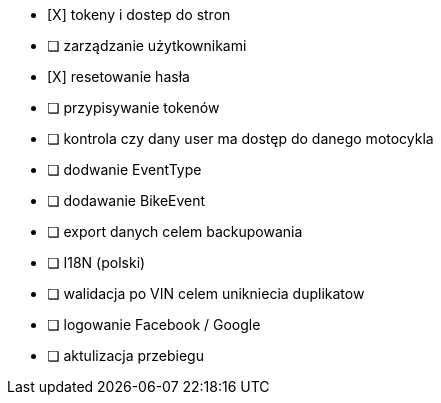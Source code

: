 - [X] tokeny i dostep do stron
- [ ] zarządzanie użytkownikami
  - [X] resetowanie hasła
  - [ ] przypisywanie tokenów
- [ ] kontrola czy dany user ma dostęp do danego motocykla
- [ ] dodwanie EventType
- [ ] dodawanie BikeEvent
- [ ] export danych celem backupowania
- [ ] I18N (polski)
- [ ] walidacja po VIN celem unikniecia duplikatow
- [ ] logowanie Facebook / Google
- [ ] aktulizacja przebiegu